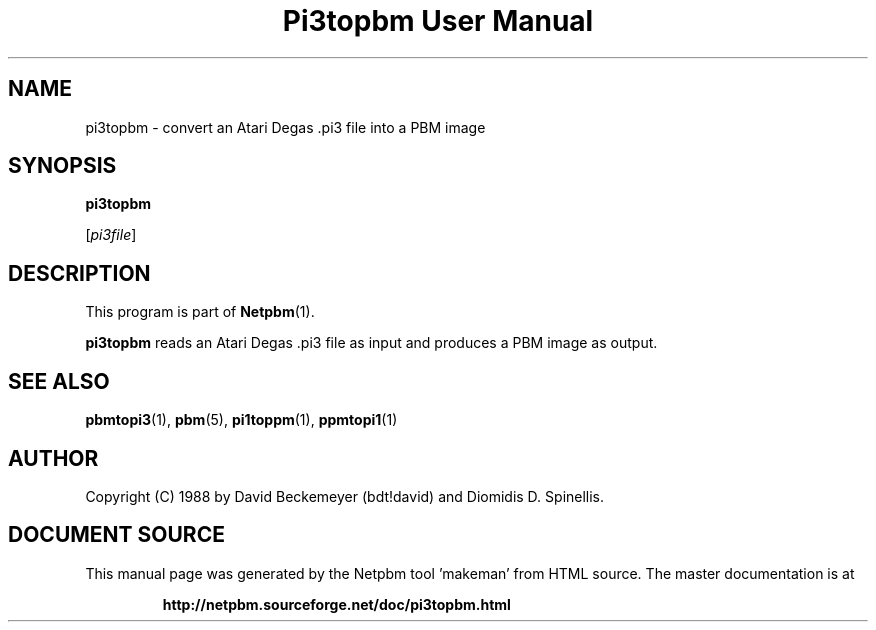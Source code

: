\
.\" This man page was generated by the Netpbm tool 'makeman' from HTML source.
.\" Do not hand-hack it!  If you have bug fixes or improvements, please find
.\" the corresponding HTML page on the Netpbm website, generate a patch
.\" against that, and send it to the Netpbm maintainer.
.TH "Pi3topbm User Manual" 0 "11 March 1990" "netpbm documentation"

.UN lbAB
.SH NAME

pi3topbm - convert an Atari Degas .pi3 file into a PBM image

.UN lbAC
.SH SYNOPSIS

\fBpi3topbm\fP

[\fIpi3file\fP]

.UN lbAD
.SH DESCRIPTION
.PP
This program is part of
.BR "Netpbm" (1)\c
\&.
.PP
\fBpi3topbm\fP reads an Atari Degas .pi3 file as input and
produces a PBM image as output.

.UN lbAE
.SH SEE ALSO
.BR "pbmtopi3" (1)\c
\&,
.BR "pbm" (5)\c
\&,
.BR "pi1toppm" (1)\c
\&,
.BR "ppmtopi1" (1)\c
\&

.UN lbAF
.SH AUTHOR

Copyright (C) 1988 by David Beckemeyer (bdt!david) and Diomidis D. Spinellis.
.SH DOCUMENT SOURCE
This manual page was generated by the Netpbm tool 'makeman' from HTML
source.  The master documentation is at
.IP
.B http://netpbm.sourceforge.net/doc/pi3topbm.html
.PP